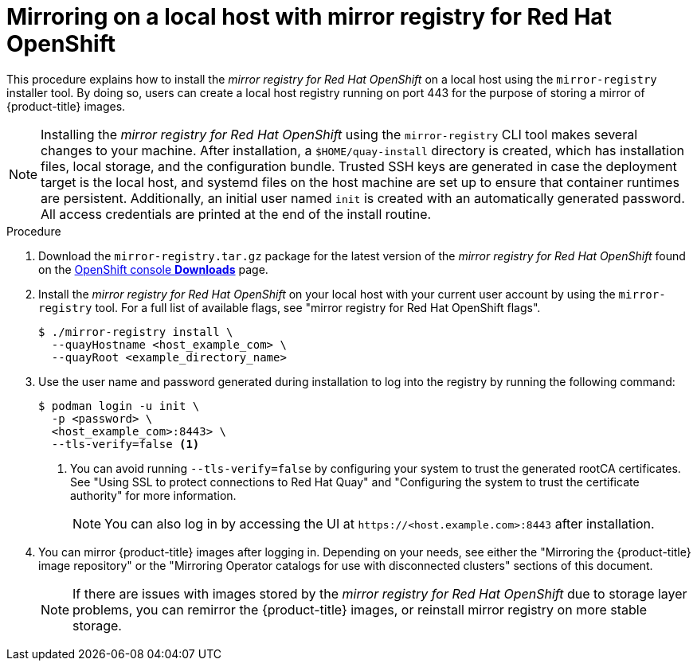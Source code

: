 // Module included in the following assemblies:
//
// * installing/disconnected_install/installing-mirroring-installation-images.adoc

:_content-type: PROCEDURE
[id="mirror-registry-localhost_{context}"]
= Mirroring on a local host with mirror registry for Red Hat OpenShift

This procedure explains how to install the _mirror registry for Red Hat OpenShift_ on a local host using the `mirror-registry` installer tool. By doing so, users can create a local host registry running on port 443 for the purpose of storing a mirror of {product-title} images.

[NOTE]
====
Installing the _mirror registry for Red Hat OpenShift_ using the `mirror-registry` CLI tool makes several changes to your machine. After installation, a `$HOME/quay-install` directory is created, which has installation files, local storage, and the configuration bundle. Trusted SSH keys are generated in case the deployment target is the local host, and systemd files on the host machine are set up to ensure that container runtimes are persistent. Additionally, an initial user named `init` is created with an automatically generated password. All access credentials are printed at the end of the install routine.
====

.Procedure

. Download the `mirror-registry.tar.gz` package for the latest version of the _mirror registry for Red Hat OpenShift_ found on the link:https://console.redhat.com/openshift/downloads#tool-mirror-registry[OpenShift console *Downloads*] page.

. Install the _mirror registry for Red Hat OpenShift_ on your local host with your current user account by using the `mirror-registry` tool. For a full list of available flags, see "mirror registry for Red Hat OpenShift flags".
+
[source,terminal]
----
$ ./mirror-registry install \
  --quayHostname <host_example_com> \
  --quayRoot <example_directory_name>
----

. Use the user name and password generated during installation to log into the registry by running the following command:
+
[source,terminal]
----
$ podman login -u init \
  -p <password> \
  <host_example_com>:8443> \
  --tls-verify=false <1>
----
<1> You can avoid running `--tls-verify=false` by configuring your system to trust the generated rootCA certificates. See "Using SSL to protect connections to Red Hat Quay" and "Configuring the system to trust the certificate authority" for more information.
+
[NOTE]
====
You can also log in by accessing the UI at `\https://<host.example.com>:8443` after installation.
====

. You can mirror {product-title} images after logging in. Depending on your needs, see either the "Mirroring the {product-title} image repository" or the "Mirroring Operator catalogs for use with disconnected clusters" sections of this document.
+
[NOTE]
====
If there are issues with images stored by the _mirror registry for Red Hat OpenShift_ due to storage layer problems, you can remirror the {product-title} images, or reinstall mirror registry on more stable storage.
====
